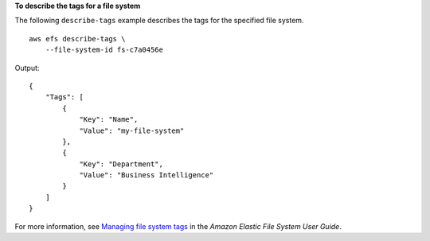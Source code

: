 **To describe the tags for a file system**

The following ``describe-tags`` example describes the tags for the specified file system. ::

    aws efs describe-tags \
        --file-system-id fs-c7a0456e

Output::

    {
        "Tags": [
            {
                "Key": "Name",
                "Value": "my-file-system"            
            },
            {
                "Key": "Department",
                "Value": "Business Intelligence"
            }
        ]
    }

For more information, see `Managing file system tags <https://docs.aws.amazon.com/efs/latest/ug/manage-fs-tags.html>`__ in the *Amazon Elastic File System User Guide*.

